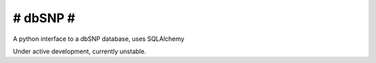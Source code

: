 #########
# dbSNP #
#########

A python interface to a dbSNP database, uses SQLAlchemy

Under active development, currently unstable.
